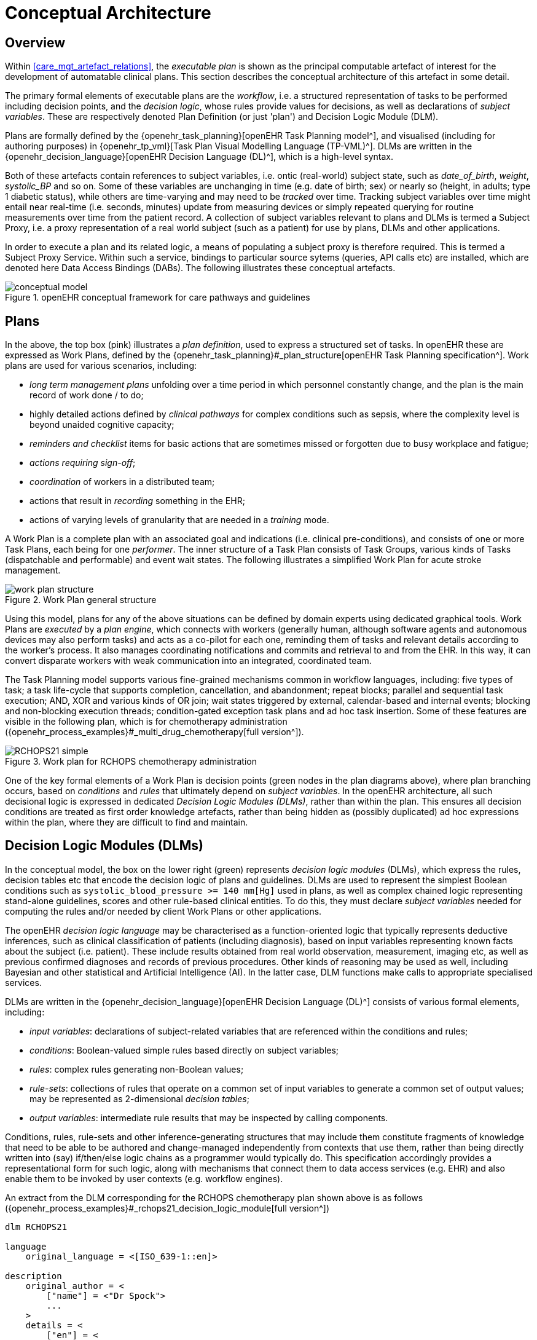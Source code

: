 = Conceptual Architecture

== Overview

Within <<care_mgt_artefact_relations>>, the _executable plan_ is shown as the principal computable artefact of interest for the development of automatable clinical plans. This section describes the conceptual architecture of this artefact in some detail.

The primary formal elements of executable plans are the _workflow_, i.e. a structured representation of tasks to be performed including decision points, and the _decision logic_, whose rules provide values for decisions, as well as declarations of _subject variables_. These are respectively denoted Plan Definition (or just 'plan') and Decision Logic Module (DLM).

Plans are formally defined by the {openehr_task_planning}[openEHR Task Planning model^], and visualised (including for authoring purposes) in {openehr_tp_vml}[Task Plan Visual Modelling Language (TP-VML)^]. DLMs are written in the {openehr_decision_language}[openEHR Decision Language (DL)^], which is a high-level syntax.

Both of these artefacts contain references to subject variables, i.e. ontic (real-world) subject state, such as _date_of_birth_, _weight_, _systolic_BP_ and so on. Some of these variables are unchanging in time (e.g. date of birth; sex) or nearly so (height, in adults; type 1 diabetic status), while others are time-varying and may need to be _tracked_ over time. Tracking subject variables over time might entail near real-time (i.e. seconds, minutes) update from measuring devices or simply repeated querying for routine measurements over time from the patient record. A collection of subject variables relevant to plans and DLMs is termed a Subject Proxy, i.e. a proxy representation of a real world subject (such as a patient) for use by plans, DLMs and other applications.

In order to execute a plan and its related logic, a means of populating a subject proxy is therefore required. This is termed a Subject Proxy Service. Within such a service, bindings to particular source sytems (queries, API calls etc) are installed, which are denoted here Data Access Bindings (DABs). The following illustrates these conceptual artefacts.

[.text-center]
.openEHR conceptual framework for care pathways and guidelines
image::{diagrams_uri}/conceptual_model.svg[id=conceptual_framework, align="center"]

== Plans

In the above, the top box (pink) illustrates a _plan definition_, used to express a structured set of tasks. In openEHR these are expressed as Work Plans, defined by the {openehr_task_planning}#_plan_structure[openEHR Task Planning specification^]. Work plans are used for various scenarios, including: 

* _long term management plans_ unfolding over a time period in which personnel constantly change, and the plan is the main record of work done / to do;
* highly detailed actions defined by _clinical pathways_ for complex conditions such as sepsis, where the complexity level is beyond unaided cognitive capacity;
* _reminders and checklist_ items for basic actions that are sometimes missed or forgotten due to busy workplace and fatigue;
* _actions requiring sign-off_;
* _coordination_ of workers in a distributed team;
* actions that result in _recording_ something in the EHR;
* actions of varying levels of granularity that are needed in a _training_ mode.

A Work Plan is a complete plan with an associated goal and indications (i.e. clinical pre-conditions), and consists of one or more Task Plans, each being for one _performer_. The inner structure of a Task Plan consists of Task Groups, various kinds of Tasks (dispatchable and performable) and event wait states. The following illustrates a simplified Work Plan for acute stroke management.

[.text-center]
.Work Plan general structure
image::{diagrams_uri}/work_plan_structure.svg[id=work_plan_structure, align="center"]

Using this model, plans for any of the above situations can be defined by domain experts using dedicated graphical tools. Work Plans are _executed_ by a _plan engine_, which connects with workers (generally human, although software agents and autonomous devices may also perform tasks) and acts as a co-pilot for each one, reminding them of tasks and relevant details according to the worker's process. It also manages coordinating notifications and commits and retrieval to and from the EHR. In this way, it can convert disparate workers with weak communication into an integrated, coordinated team.

The Task Planning model supports various fine-grained mechanisms common in workflow languages, including: five types of task; a task life-cycle that supports completion, cancellation, and abandonment; repeat blocks; parallel and sequential task execution; AND, XOR and various kinds of OR join; wait states triggered by external, calendar-based and internal events; blocking and non-blocking execution threads; condition-gated exception task plans and ad hoc task insertion. Some of these features are visible in the following plan, which is for chemotherapy administration ({openehr_process_examples}#_multi_drug_chemotherapy[full version^]).

[.text-center]
.Work plan for RCHOPS chemotherapy administration
image::{diagrams_uri}/RCHOPS21-simple.svg[id=RCHOPS21_simple, align="center"]

One of the key formal elements of a Work Plan is decision points (green nodes in the plan diagrams above), where plan branching occurs, based on _conditions_ and _rules_ that ultimately depend on _subject variables_. In the openEHR architecture, all such decisional logic is expressed in dedicated _Decision Logic Modules (DLMs)_, rather than within the plan. This ensures all decision conditions are treated as first order knowledge artefacts, rather than being hidden as (possibly duplicated) ad hoc expressions within the plan, where they are difficult to find and maintain.

== Decision Logic Modules (DLMs)

In the conceptual model, the box on the lower right (green) represents _decision logic modules_ (DLMs), which express the rules, decision tables etc that encode the decision logic of plans and guidelines. DLMs are used to represent the simplest Boolean conditions such as `systolic_blood_pressure >= 140 mm[Hg]` used in plans, as well as complex chained logic representing stand-alone guidelines, scores and other rule-based clinical entities. To do this, they must declare _subject variables_ needed for computing the rules and/or needed by client Work Plans or other applications.

The openEHR _decision logic language_ may be characterised as a function-oriented logic that typically represents deductive inferences, such as clinical classification of patients (including diagnosis), based on input variables representing known facts about the subject (i.e. patient). These include results obtained from real world observation, measurement, imaging etc, as well as previous confirmed diagnoses and records of previous procedures. Other kinds of reasoning may be used as well, including Bayesian and other statistical and Artificial Intelligence (AI). In the latter case, DLM functions make calls to appropriate specialised services.

DLMs are written in the {openehr_decision_language}[openEHR Decision Language (DL)^] consists of various formal elements, including:

* _input variables_: declarations of subject-related variables that are referenced within the conditions and rules;
* _conditions_: Boolean-valued simple rules based directly on subject variables;
* _rules_: complex rules generating non-Boolean values;
* _rule-sets_: collections of rules that operate on a common set of input variables to generate a common set of output values; may be represented as 2-dimensional _decision tables_;
* _output variables_: intermediate rule results that may be inspected by calling components.

Conditions, rules, rule-sets and other inference-generating structures that may include them constitute fragments of knowledge that need to be able to be authored and change-managed independently from contexts that use them, rather than being directly written into (say) if/then/else logic chains as a programmer would typically do. This specification accordingly provides a representational form for such logic, along with mechanisms that connect them to data access services (e.g. EHR) and also enable them to be invoked by user contexts (e.g. workflow engines).

An extract from the DLM corresponding for the RCHOPS chemotherapy plan shown above is as follows ({openehr_process_examples}#_rchops21_decision_logic_module[full version^])

----
dlm RCHOPS21

language
    original_language = <[ISO_639-1::en]>
    
description
    original_author = <
        ["name"] = <"Dr Spock">
        ...
    >
    details = <
        ["en"] = <
            purpose = <"NHS CHOPS-21 chemotherapy guideline ....">
            ...
        >
    >
   
use
    BSA: Body_surface_area
    
preconditions
    has_lymphoma_diagnosis
    
reference
    rituximab_dose_per_m2: Quantity = 375mg
    ...    
    cycle_period: Duration = 3w
    ...
    
input -- State

    has_lymphoma_diagnosis: Boolean

input -- Tracked state

    staging: Terminology_term «ann_arbor_staging»
        currency = 30 days
        time_window = tw_current_episode

    neutrophils: Quantity
        currency = 3d
        ranges =
            ----------------------------------
            [normal]:      |>1 x 10^9/L|,
            [low]:         |0.5 - 1 x 10^9/L|,
            [very_low]:    |<0.5 x 10^9/L|
            ----------------------------------
        ;

    ...
    
rules -- Conditions

    high_ipi:
        Result := ipi_risk ∈ {[ipi_high_risk], [ipi_intermediate_high_risk]}
       
rules -- Main

    |
    | patient fit to undertake regime
    |
    patient_fit:
        Result := not
            (platelets.in_range ([very_low]) or
             neutrophils.in_range ([very_low]))

    doxorubicin_dose: Quantity
        Result := doxorubicin_dose_per_m2 * BSA.bsa_m2
            * case bilirubin.range in
                ===================
                [high]:        0.5,
                [very_high]:   0.25,
                [crit_high]:   0.0
                ===================
            ;

    ...
   
    |
    | International Prognostic Index
    | ref: https:|en.wikipedia.org/wiki/International_Prognostic_Index
    |
    ipi_raw_score: Integer
        Result.add (
            ---------------------------------------------
            age > 60                             ? 1 : 0,
            staging ∈ {[stage_III], [stage_IV]}  ? 1 : 0,
            ldh.in_range ([normal])              ? 1 : 0,
            ecog > 1                             ? 1 : 0,
            extranodal_sites > 1                 ? 1 : 0
            ---------------------------------------------
        )
       
    ipi_risk: Terminology_code
        Result :=
            case ipi_raw_score in
                =======================================
                |0..1|  : [ipi_low_risk],
                |2|     : [ipi_intermediate_low_risk],
                |3|     : [ipi_intermediate_high_risk],
                |4..5|  : [ipi_high_risk];
                =======================================
            ;
                
terminology
    term_definitions = <
        ["en"] = <
            ["paracetamol_dose"] = <
                text = <"paracetamol dose">
                description = <"paracetamol base dose level per sq. m of BSA">
            >
            ["chlorphenamine_dose"] = <
                text = <"chlorphenamine dose">
                description = <"chlorphenamine base dose level per sq. m of BSA">
            >
            ...
        >
    > 
        
----

== Subject Proxy

Plans and decision logic necessarily require a way of defining and expressing their _input variables_. This is not just a question of creating typed variables, but of their semantics. The 'variables' used in plan tasks (e.g. for display) and DLM rules represent an _ontic_ view of the subject, that is, as close as possible to a true description of its state in reality. For example, a rule for inferring atrial fibrillation and other forms of arrhythmia may refer to the input variables `_heart_rate_` and `_heart_rhythm_`. The meaning of these variables is that they represent the real heart rate and rhythm of the patient, rather than being just any heart rate, e.g. from a measurement 3 years ago recorded within a particular EMR system. Similarly, a variable `_is_type1_diabetic_` represents a proposition about the patient in reality.

To make decision logic comprehensible to (and therefor authorable by) domain experts, subject variable names need to be close to the language of the domain, for example `_is_type1_diabetic_` and `_has_family_history_of_breast_cancer_` are things a clinical professional directly understands. Semantically, they tend to be highly precoordinated forms of more technical representations, e.g. `problem_list.contains (type = 73211009|diabetes mellitus|, status=confirmed)` which should of course be hidden in implementations.

Conceptually, the collection of subject variables of interest to a plan or DLM is a _subject proxy_, i.e. a (generally partial) proxy view of a subject in reality, such as a real patient. Accordingly, in <<conceptual_framework>>, two _subject proxies_ are shown, attached respectively to the plan definition and the DLM, i.e. in the application execution context. These proxies maintain copies of variables needed by the executing plan and its logic modules. The proxies are connected to a Subject Proxy Service, which extracts data from back-end systems and other sources, and updates the proxies over time.

== Subject Proxy Service

Extraction of subject state from its sources is managed by a {openehr_sm_openehr_platform}#_subject_proxy_service_sps[Subject Proxy service^]. __Data Access Bindings (DAB)__ are required within the service to extract data from specific data sources and repositories (i.e. via specific queries, APIs etc), such as patient health records, lab systems and monitoring devices. Where data is not available from these sources, users may be requested to provide it.

The Subject Proxy Service performs a number of jobs, which taken together, have the effect of 'lifting' data from the typically complex IT environment, and converting it to a clean representation of specific subject attributes relevant to specific applications, including Plan workflows and Decision Support. These jobs are described below.

=== Semantic Reframing: from the General and Epistemic to the Ontic and Use-specific

The relationship between guidelines and data exhibits a number of semantic characteristics that lead to the concept of the Subject Proxy as an independent interfacing service. 

In order to define a care pathway or guideline (possibly adapted into a patient-specific care plan), various subject subject variables and events are needed. Since guidelines are specific to purpose, the number of variables is typically low, and for many simpler guidelines, as few as three or four. Many guidelines need access to common variables such as 'sex', 'age', basic clinical classifiers such as 'is diabetic', 'is pregnant' and then a relatively small number of condition-specific variables representing patient state (e.g. 'neutrophils', 'ldl') and specific diagnoses (e.g. 'eclampsia', 'gestational hypertension'). A guideline of medium complexity, such as for RCHOPS (non-Hodgkins lymphoma) chemotherapy needs around 20 variables, and a complex guideline such as for sepsis might need 50 - 100.

These small numbers are in contrast to the total number of distinct types of data point that will be routinely recorded for an average subject over long periods and relating to all conditions, which is in the O(1k) range, or the number of such data points recorded for a population, e.g. all inpatients + outpatients of a large hospital, which is O(10k). The latter corresponds to the variety of data that a general EMR product would need to cope with. The 'data sets' for specific guidelines are thus small and well-defined in comparison to the data generally captured within a patient record over time, and thus candidates for encapsulation.

Data set size is not the only distinguishing characteristic of a computable guideline. Where variables such as 'systolic blood pressure', 'is diabetic' and so on are mentioned in guidelines, they are intended to refer to the real patient state or history, i.e. they are references to values representing _ontic_ entities, independent of how they might be obtained or stored. This is in contrast with the view of data where it is captured in health records or documents, which is an _epistemic_ one, i.e. the result of a knowledge capture activity. Consequently, a query into a departmental hospital system asking if patient 150009 is diabetic, indicates that the patient is diabetic in the case of a positive answer, but otherwise probably doesn't indicate anything, since the full list of patient 150009's problems is often not found in departmental systems.

A query into any particular epistemic resource, i.e. a particular database, health record system or document only indicates what is known about the subject _by that system_. A true picture of the patient state can be approximated by access to all available data stores (e.g. hospital and GP EMR systems), assuming some are of reasonable quality, and is further improved by access to real-time device data (e.g. monitors connected to the patient while in hospital, but also at home). The best approximation of the ontic situation of the patient will be from the sum of all such sources plus 'carers in the room' who can report events as they unfold (patient going into cardiac arrest), and the patient herself, who is sometimes the only reliable origin of certain facts.

This epistemic _coverage problem_ indicates a need which may be addressed with the Subject Proxy, which is to act as a data 'concentrator', obtaining relevant data from all epistemic sources including live actors to obtain a usable approximation of true patient state. This is a practical thing to do at the guideline / plan level by virtue of the small sizes of the variable sets. The data concentrator function is described in more detail below.

Comprehensive coverage of all possible sources is not the only problem to solve in order to define variables for use in guidelines and plans. In formal terms, symbolic references appearing at different levels in the environment have different semantics. Within the EHR system S1 for example, a generic API call `has_diagnosis(pat_id, x)` has the meaning: 'indicates whether patient P is known to have diagnosis x, according to S1'. However, within a guideline related to pregnancy, a variable `is_diabetic` defined in a Subject Proxy is more convenient, and is intended to represent the true diabetic state (or not) of the patient. The Subject Proxy Service thus not only has the effect of data concentration in order to extract a true ontic picture of the subject, but it reifies technical data access calls into ontic variables, specific to the guideline. In some cases, such variables might have pre-coordinated names such as `previous_history_of_eclampsia`, combining a temporal region with a substantive state.

=== Manually Reported and Missing Data

A Subject Proxy acts as a _data concentrator_, providing a single interface to all available sources of information about the subject. In a typical in-patient or live-encounter (e.g. GP visit) situation, these include:

* the EMR system providing the institutional patient record;
* any shared (e.g. regional or national) EHR system providing e.g. summary and/or emergency data;
* devices attached to the patient, e.g. vital signs, pulse oximeter etc.

In many cases, a variable required by an application, e.g. sufficiently recent patient weight, is not available from the EMR/EHR or from any other source. This is a common problem in all decision support environments, and the usual solution is that an application window is displayed to ask the clinician for the data directly. This may be entered (e.g. after weighing the patient or asking the patient for his last weight), saved into the EMR, and the original request retried. Traditionally, this data request 'loop' has been engineered into either the main EMR application or into the decision support component. It is however a general problem and can be conveniently solved in a generic way using the Subject Proxy.

Further, there are some subject state variables and particularly events that are only available 'live' from clinicians working with the patient, e.g. state of consciousness, occurrence of a post-heart surgery heart attack (requiring emergency cardiac shock and/or re-sternotomy), haemorrhage during childbirth etc. Such events can only be realistically asserted 'in the room' by a clinician, potentially via a voice interface.

Consequently, we can say that the following constitute two more routine data sources for a Subject Proxy:

* just-in-time UI capture of missing data;
* _manually-reported_ events 'in the room'.

The effect of data concentration in the Subject Proxy is that the plan, decision support, and all other applications can rely on a single location to obtain patient state and events, even where the relevant underlying data are not (yet) available in source systems. Additionally, 'live' data obtained by such methods may be written to the relevant EMR and/or EHR by the Subject Proxy, removing the problem of other applications having to make ad hoc writes, following ad hoc data capture.

=== Type Conversion

A natural consequence of obtaining data from multiple sources is that the data will be instances of different concrete models (e.g. HL7 messages, documents and FHIR resources; openEHR query results; proprietary EMR data etc). It is also the case that the requesting plan-based and decision-support applications can work effectively with a relatively stripped down system of data types and limited structures. The latter is due to the fact that although data tend to be captured in larger structures such as full blood panels, full vital signs data sets and so on, guidelines and plans tend to require only specific lab analytes (e.g. troponin for investigating possible heart attack) and vital signs, e.g. systolic blood pressure (no need for diastolic pressure, patient position or other details).

The consequence of this is that the type system required at the Subject Proxy level may be significantly simplified compared to the type systems and structures in which data are originally captured. The use of subject proxy variables as the interface for decision support and plan applications to back-end systems greatly simplifies the artifacts needed in the latter components.

=== The Temporal Dimension: Currency

Another common problem traditionally handled by individual applications, including decision-support, is the _currency_ of data, i.e. its 'recency'. Some variables such as body height are sufficiently current even when measured years earlier, while others such as oxygen saturation and heart rate need to be less than say 15 minutes old to be useful. To obtain valid values, applications often implement a scheme based on polling, automated server-side 'push' query execution, publish-subscribe or other mechanisms to obtain current data. None of this funcionality can really be avoided, but the Subject Proxy provides a single place to locate it, such that client applications simply access the SPO variables they need, and the SPO takes care of the update problem.
